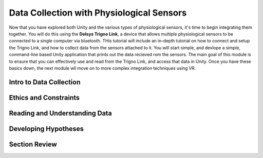 ============================================
Data Collection with Physiological Sensors
============================================
Now that you have explored both Unity and the various types of physiological sensors, it's time to begin integrating them together. You will do this using the **Delsys Trigno Link**, a device that allows multiple physiological sensors to be connected to a single computer via bluetooth. THis tutorial will include an in-depth tutorial on how to connect and setup the Trigno Link, and how to collect data from the sensors attached to it. You will start simple, and devlope a simple, command-line based Unity application that prints out the data recieved rom the sensors. The main goal of this module is to ensure that you can effectively use and read from the Trigno Link, and access that data in Unity. Once you have these basics down, the next module wll move on to more complex integration techniques using VR.

------------------------------
Intro to Data Collection
------------------------------

------------------------------
Ethics and Constraints
------------------------------

-------------------------------
Reading and Understanding Data
-------------------------------

-------------------------------
Developing Hypotheses
-------------------------------

-------------------------------
Section Review
-------------------------------

